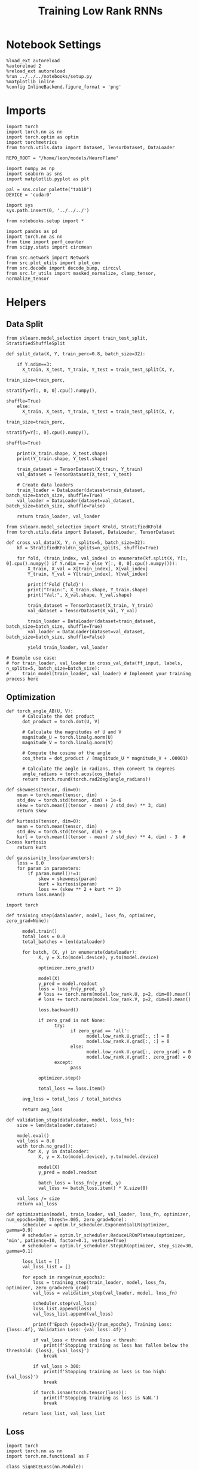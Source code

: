 #+STARTUP: fold
#+TITLE: Training Low Rank RNNs
#+PROPERTY: header-args:ipython :results both :exports both :async yes :session dual :kernel torch :exports results :output-dir ./figures/dual :file (lc/org-babel-tangle-figure-filename)

* Notebook Settings

#+begin_src ipython :tangle no
%load_ext autoreload
%autoreload 2
%reload_ext autoreload
%run ../../../notebooks/setup.py
%matplotlib inline
%config InlineBackend.figure_format = 'png'
#+end_src

#+RESULTS:
: The autoreload extension is already loaded. To reload it, use:
:   %reload_ext autoreload
: Python exe
: /home/leon/mambaforge/envs/torch/bin/python

* Imports

#+begin_src ipython
import torch
import torch.nn as nn
import torch.optim as optim
import torchmetrics
from torch.utils.data import Dataset, TensorDataset, DataLoader

REPO_ROOT = "/home/leon/models/NeuroFlame"

import numpy as np
import seaborn as sns
import matplotlib.pyplot as plt

pal = sns.color_palette("tab10")
DEVICE = 'cuda:0'
#+end_src

#+RESULTS:

#+begin_src ipython
import sys
sys.path.insert(0, '../../../')

from notebooks.setup import *

import pandas as pd
import torch.nn as nn
from time import perf_counter
from scipy.stats import circmean

from src.network import Network
from src.plot_utils import plot_con
from src.decode import decode_bump, circcvl
from src.lr_utils import masked_normalize, clamp_tensor, normalize_tensor
#+end_src

#+RESULTS:
: Python exe
: /home/leon/mambaforge/envs/torch/bin/python

* Helpers
** Data Split

#+begin_src ipython
from sklearn.model_selection import train_test_split, StratifiedShuffleSplit

def split_data(X, Y, train_perc=0.8, batch_size=32):

    if Y.ndim==3:
      X_train, X_test, Y_train, Y_test = train_test_split(X, Y,
                                                          train_size=train_perc,
                                                          stratify=Y[:, 0, 0].cpu().numpy(),
                                                          shuffle=True)
    else:
      X_train, X_test, Y_train, Y_test = train_test_split(X, Y,
                                                          train_size=train_perc,
                                                          stratify=Y[:, 0].cpu().numpy(),
                                                          shuffle=True)

    print(X_train.shape, X_test.shape)
    print(Y_train.shape, Y_test.shape)

    train_dataset = TensorDataset(X_train, Y_train)
    val_dataset = TensorDataset(X_test, Y_test)

    # Create data loaders
    train_loader = DataLoader(dataset=train_dataset, batch_size=batch_size, shuffle=True)
    val_loader = DataLoader(dataset=val_dataset, batch_size=batch_size, shuffle=False)

    return train_loader, val_loader
#+end_src

#+RESULTS:


#+begin_src ipython
from sklearn.model_selection import KFold, StratifiedKFold
from torch.utils.data import Dataset, DataLoader, TensorDataset

def cross_val_data(X, Y, n_splits=5, batch_size=32):
    kf = StratifiedKFold(n_splits=n_splits, shuffle=True)

    for fold, (train_index, val_index) in enumerate(kf.split(X, Y[:, 0].cpu().numpy() if Y.ndim == 2 else Y[:, 0, 0].cpu().numpy())):
        X_train, X_val = X[train_index], X[val_index]
        Y_train, Y_val = Y[train_index], Y[val_index]

        print(f'Fold {fold}')
        print("Train:", X_train.shape, Y_train.shape)
        print("Val:", X_val.shape, Y_val.shape)

        train_dataset = TensorDataset(X_train, Y_train)
        val_dataset = TensorDataset(X_val, Y_val)

        train_loader = DataLoader(dataset=train_dataset, batch_size=batch_size, shuffle=True)
        val_loader = DataLoader(dataset=val_dataset, batch_size=batch_size, shuffle=False)

        yield train_loader, val_loader

# Example use case:
# for train_loader, val_loader in cross_val_data(ff_input, labels, n_splits=5, batch_size=batch_size):
#     train_model(train_loader, val_loader) # Implement your training process here
#+end_src

#+RESULTS:

** Optimization

#+begin_src ipython
def torch_angle_AB(U, V):
      # Calculate the dot product
      dot_product = torch.dot(U, V)

      # Calculate the magnitudes of U and V
      magnitude_U = torch.linalg.norm(U)
      magnitude_V = torch.linalg.norm(V)

      # Compute the cosine of the angle
      cos_theta = dot_product / (magnitude_U * magnitude_V + .00001)

      # Calculate the angle in radians, then convert to degrees
      angle_radians = torch.acos(cos_theta)
      return torch.round(torch.rad2deg(angle_radians))
#+end_src

#+RESULTS:

#+begin_src ipython
def skewness(tensor, dim=0):
    mean = torch.mean(tensor, dim)
    std_dev = torch.std(tensor, dim) + 1e-6
    skew = torch.mean(((tensor - mean) / std_dev) ** 3, dim)
    return skew

def kurtosis(tensor, dim=0):
    mean = torch.mean(tensor, dim)
    std_dev = torch.std(tensor, dim) + 1e-6
    kurt = torch.mean(((tensor - mean) / std_dev) ** 4, dim) - 3  # Excess kurtosis
    return kurt

def gaussianity_loss(parameters):
    loss = 0.0
    for param in parameters:
        if param.numel()!=1:
            skew = skewness(param)
            kurt = kurtosis(param)
            loss += (skew ** 2 + kurt ** 2)
    return loss.mean()
#+end_src

#+RESULTS:

#+begin_src ipython
import torch

def training_step(dataloader, model, loss_fn, optimizer, zero_grad=None):

      model.train()
      total_loss = 0.0
      total_batches = len(dataloader)

      for batch, (X, y) in enumerate(dataloader):
            X, y = X.to(model.device), y.to(model.device)

            optimizer.zero_grad()

            model(X)
            y_pred = model.readout
            loss = loss_fn(y_pred, y)
            # loss += torch.norm(model.low_rank.U, p=2, dim=0).mean()
            # loss += torch.norm(model.low_rank.V, p=2, dim=0).mean()

            loss.backward()

            if zero_grad is not None:
                  try:
                        if zero_grad == 'all':
                              model.low_rank.U.grad[:, :] = 0
                              model.low_rank.V.grad[:, :] = 0
                        else:
                              model.low_rank.U.grad[:, zero_grad] = 0
                              model.low_rank.V.grad[:, zero_grad] = 0
                  except:
                        pass

            optimizer.step()

            total_loss += loss.item()

      avg_loss = total_loss / total_batches

      return avg_loss
#+end_src

#+RESULTS:


#+begin_src ipython
def validation_step(dataloader, model, loss_fn):
    size = len(dataloader.dataset)

    model.eval()
    val_loss = 0.0
    with torch.no_grad():
        for X, y in dataloader:
            X, y = X.to(model.device), y.to(model.device)

            model(X)
            y_pred = model.readout

            batch_loss = loss_fn(y_pred, y)
            val_loss += batch_loss.item() * X.size(0)

    val_loss /= size
    return val_loss
#+end_src

#+RESULTS:

#+begin_src ipython
def optimization(model, train_loader, val_loader, loss_fn, optimizer, num_epochs=100, thresh=.005, zero_grad=None):
      scheduler = optim.lr_scheduler.ExponentialLR(optimizer, gamma=0.9)
      # scheduler = optim.lr_scheduler.ReduceLROnPlateau(optimizer, 'min', patience=10, factor=0.1, verbose=True)
      # scheduler = optim.lr_scheduler.StepLR(optimizer, step_size=30, gamma=0.1)

      loss_list = []
      val_loss_list = []

      for epoch in range(num_epochs):
          loss = training_step(train_loader, model, loss_fn, optimizer, zero_grad=zero_grad)
          val_loss = validation_step(val_loader, model, loss_fn)

          scheduler.step(val_loss)
          loss_list.append(loss)
          val_loss_list.append(val_loss)

          print(f'Epoch {epoch+1}/{num_epochs}, Training Loss: {loss:.4f}, Validation Loss: {val_loss:.4f}')

          if val_loss < thresh and loss < thresh:
              print(f'Stopping training as loss has fallen below the threshold: {loss}, {val_loss}')
              break

          if val_loss > 300:
              print(f'Stopping training as loss is too high: {val_loss}')
              break

          if torch.isnan(torch.tensor(loss)):
              print(f'Stopping training as loss is NaN.')
              break

      return loss_list, val_loss_list
#+end_src

#+RESULTS:

** Loss

#+begin_src ipython
import torch
import torch.nn as nn
import torch.nn.functional as F

class SignBCELoss(nn.Module):
      def __init__(self, alpha=1.0, thresh=2.0, imbalance=0):
            super(SignBCELoss, self).__init__()
            self.alpha = alpha
            self.thresh = thresh

            self.imbalance = imbalance
            self.bce_with_logits = nn.BCEWithLogitsLoss()

      def imbal_func(self, target, imbalance):
          output = torch.zeros_like(target)

          output[target == 0] = imbalance
          output[target == 1] = 1

          return output

      def forward(self, readout, targets):
            if self.alpha != 1.0:
                  bce_loss = self.bce_with_logits(readout, targets)
            else:
                  bce_loss = 0.0

            # average readout over bins
            mean_readout = readout.mean(dim=1).unsqueeze(-1)

            # only penalizing not licking when pair
            if self.imbalance == -1:
                  # sign_overlap = torch.abs(torch.sign(2 * targets - 1)) * mean_readout
                  sign_overlap = torch.sign(targets) * mean_readout
                  self.imbalance = 0
            else:
                  sign_overlap = torch.sign(2 * targets - 1) * mean_readout

            if self.imbalance > 1.0:
                  sign_loss = F.relu(torch.sign(targets) * self.thresh - self.imbal_func(targets, self.imbalance) * sign_overlap)
            elif self.imbalance == 0:
                  sign_loss = F.relu(self.imbal_func(targets, self.imbalance) * self.thresh - sign_overlap)
            else:
                  sign_loss = F.relu(self.thresh - sign_overlap)

            combined_loss = (1-self.alpha) * bce_loss + self.alpha * sign_loss

            return combined_loss.mean()
#+end_src

#+RESULTS:

#+begin_src ipython
import torch
import torch.nn as nn

# from src.train.dual.signloss import SignBCELoss

class DualLoss(nn.Module):
      def __init__(self, alpha=1.0, thresh=2.0, stim_idx=[], cue_idx=[], rwd_idx=-1, zero_idx=[], read_idx=[-1], imbalance=0):
            super(DualLoss, self).__init__()
            self.alpha = alpha
            self.thresh = thresh
            self.imbalance = imbalance

            # BL idx
            self.zero_idx = zero_idx
            # Sample idx
            self.stim_idx = torch.tensor(stim_idx, dtype=torch.int, device=DEVICE)
            # rwd idx for DRT
            self.cue_idx = torch.tensor(cue_idx, dtype=torch.int, device=DEVICE)
            # rwd idx for DPA
            self.rwd_idx = torch.tensor(rwd_idx, dtype=torch.int, device=DEVICE)

            # readout idx
            self.read_idx = read_idx

            self.loss = SignBCELoss(self.alpha, self.thresh, self.imbalance)
            # self.l1loss = nn.SmoothL1Loss()
            self.l1loss = nn.MSELoss()

      def forward(self, readout, targets):

            zeros = torch.zeros_like(readout[:, self.zero_idx, 0])
            # custom zeros for readout
            loss = self.l1loss(readout[:, self.zero_idx, self.read_idx[0]], zeros)
            # zero memory only before stim
            if len(self.read_idx)>1:
                  loss += self.l1loss(readout[:, :stim_idx[0]-1, self.read_idx[1]], zeros[:, :stim_idx[0]-1])

            is_stim = (self.stim_idx.numel() != 0)
            is_cue = (self.cue_idx.numel() != 0)
            is_rwd = (self.rwd_idx.numel() != 0)

            if is_cue:
                  self.loss.imbalance = self.imbalance[1]
                  loss += self.loss(readout[:, self.cue_idx, self.read_idx[2]], targets[:, 2, :self.cue_idx.shape[0]])
            if is_stim:
                  self.loss.imbalance = 1
                  loss += self.loss(readout[:,  self.stim_idx, self.read_idx[1]], targets[:, 1, :self.stim_idx.shape[0]])
            if is_rwd:
                  self.loss.imbalance = self.imbalance[0]
                  loss += self.loss(readout[:,  self.rwd_idx, self.read_idx[0]], targets[:, 0, :self.rwd_idx.shape[0]])

            return loss
#+end_src

#+RESULTS:

#+begin_src ipython
import torch

class Accuracy(nn.Module):
      def __init__(self, thresh=4.0):
            super(Accuracy, self).__init__()
            self.thresh = thresh

      def forward(self, readout, targets):
            mean_readout = readout.mean(dim=1)
            sign_loss = (mean_readout >= self.thresh)
            return 1.0 * (sign_loss == targets[:, 0])
#+end_src

#+RESULTS:

#+begin_src ipython
import torch

# from src.train.dual.accu_score import Accuracy

class DualScore(nn.Module):
      def __init__(self, thresh=2.0, cue_idx=[], rwd_idx=-1, read_idx=[-1]):
            super(DualScore, self).__init__()

            self.thresh = thresh
            # rwd idx for DRT
            self.cue_idx = torch.tensor(cue_idx, dtype=torch.int, device=DEVICE)
            # rwd idx for DPA
            self.rwd_idx = torch.tensor(rwd_idx, dtype=torch.int, device=DEVICE)

            # readout idx
            self.read_idx = read_idx
            self.score = Accuracy(thresh=self.thresh)

      def forward(self, readout, targets):
            targets[targets==-1] = 0
            is_empty = (self.cue_idx.numel() == 0)

            if is_empty:
                  DPA_score = self.score(readout[:,  self.rwd_idx, self.read_idx[0]], targets)
                  return DPA_score
            else:
                  DPA_score = self.score(readout[:,  self.rwd_idx, self.read_idx[0]], targets[:, 0, :self.rwd_idx.shape[0]])
                  DRT_score = self.score(readout[:, self.cue_idx, self.read_idx[1]], targets[:, -1, :self.cue_idx.shape[0]])

                  return DPA_score, DRT_score
#+end_src

#+RESULTS:

** Other

#+begin_src ipython
def calculate_mean_accuracy_and_sem(accuracies):
    mean_accuracy = accuracies.mean()
    std_dev = accuracies.std(unbiased=True).item()
    sem = std_dev / np.sqrt(len(accuracies))
    return mean_accuracy, sem
#+end_src

#+RESULTS:


#+begin_src ipython
def angle_AB(A, B):
      A_norm = A / (np.linalg.norm(A) + 1e-5)
      B_norm = B / (np.linalg.norm(B) + 1e-5)

      return int(np.arccos(A_norm @ B_norm) * 180 / np.pi)
#+end_src

#+RESULTS:

#+begin_src ipython
def get_theta(a, b, GM=0, IF_NORM=0):

      u, v = a, b

      if GM:
          v = b - np.dot(b, a) / np.dot(a, a) * a

      if IF_NORM:
          u = a / np.linalg.norm(a)
          v = b / np.linalg.norm(b)

      return np.arctan2(v, u) % (2.0 * np.pi)
#+end_src

#+RESULTS:

#+begin_src ipython
def get_idx(model, rank=1):
      # print(model.low_rank.U.shape)
      # ksi = torch.vstack((model.low_rank.U[:,0], model.low_rank.U[:,1]))
      ksi = torch.hstack((model.low_rank.V, model.low_rank.U)).T
      ksi = ksi[:, :model.Na[0]]

      try:
            readout = model.low_rank.linear.weight.data
            ksi = torch.vstack((ksi, readout))
      except:
            pass

      print('ksi', ksi.shape)

      ksi = ksi.cpu().detach().numpy()
      theta = get_theta(ksi[0], ksi[rank])

      return theta.argsort()
#+end_src

#+RESULTS:

#+begin_src ipython
def get_overlap(model, rates):
      ksi = model.odors.cpu().detach().numpy()
      return rates @ ksi.T / rates.shape[-1]
#+end_src

#+RESULTS:

#+begin_src ipython
import scipy.stats as stats

def plot_smooth(data, ax, color):
      mean = data.mean(axis=0)
      ci = smooth.std(axis=0, ddof=1) * 1.96

      # Plot
      ax.plot(mean, color=color)
      ax.fill_between(range(data.shape[1]), mean - ci, mean + ci, alpha=0.25, color=color)

#+end_src

#+RESULTS:

#+begin_src ipython
def convert_seconds(seconds):
      h = seconds // 3600
      m = (seconds % 3600) // 60
      s = seconds % 60
      return h, m, s
#+end_src

#+RESULTS:

** plots

#+begin_src ipython
import pickle as pkl
import os
def pkl_save(obj, name, path="."):
    os.makedirs(path, exist_ok=True)
    destination = path + "/" + name + ".pkl"
    print("saving to", destination)
    pkl.dump(obj, open(destination, "wb"))


def pkl_load(name, path="."):
    source = path + "/" + name + '.pkl'
    # print('loading from', source)
    return pkl.load(open( source, "rb"))

#+end_src

#+RESULTS:

#+begin_src ipython
def add_vlines(ax=None, mouse=""):
    t_BL = [0, 1]
    t_STIM = [1 , 2]
    t_ED = [2, 3]
    t_DIST = [3 , 4]
    t_MD = [4 , 5]
    t_CUE = [5 , 5.5]
    t_RWD = [5.5, 6.0]
    t_LD = [6.0 , 7.0]
    t_TEST = [7.0, 8.0]
    t_RWD2 = [11 , 12]

    # time_periods = [t_STIM, t_DIST, t_TEST, t_CUE, t_RWD, t_RWD2]
    # colors = ["b", "b", "b", "g", "y", "y"]

    time_periods = [t_STIM, t_DIST, t_TEST, t_CUE]
    colors = ["b", "b", "b", "g"]

    if ax is None:
        for period, color in zip(time_periods, colors):
            plt.axvspan(period[0], period[1], alpha=0.1, color=color)
    else:
        for period, color in zip(time_periods, colors):
            ax.axvspan(period[0], period[1], alpha=0.1, color=color)

#+end_src

#+RESULTS:

#+begin_src ipython
def plot_rates_selec(rates, idx, thresh=0.5, figname='fig.svg'):
        ordered = rates[..., idx]
        fig, ax = plt.subplots(1, 2, figsize=[2*width, height])
        r_max = thresh * np.max(rates[0])

        ax[0].imshow(rates[0].T, aspect='auto', cmap='jet', vmin=0, vmax=r_max)
        ax[0].set_ylabel('Neuron #')
        ax[0].set_xlabel('Step')

        ax[1].imshow(ordered[0].T, aspect='auto', cmap='jet', vmin=0, vmax=r_max)
        ax[1].set_yticks(np.linspace(0, model.Na[0].cpu().detach(), 5), np.linspace(0, 360, 5).astype(int))
        ax[1].set_ylabel('Pref. Location (°)')
        ax[1].set_xlabel('Step')
        plt.savefig(figname, dpi=300)
        plt.show()
#+end_src

#+RESULTS:

#+begin_src ipython
import numpy as np
import matplotlib.pyplot as plt
from scipy.stats import sem, t

def mean_ci(data):
  # Calculate mean and SEM
  mean = np.nanmean(data, axis=0)
  serr = sem(data, axis=0, nan_policy='omit')

  # Calculate the t critical value for 95% CI
  n = np.sum(~np.isnan(data), axis=0)
  t_val = t.ppf(0.975, df=n - 1)  # 0.975 for two-tailed 95% CI

  # Calculate 95% confidence intervals
  ci = t_val * serr

  return mean, ci

def plot_overlap_dpa(readout, y, axis=0, label=['pair', 'unpair'], figname='fig.svg', title='first'):

    fig, ax = plt.subplots(1, 2, figsize=[2*width, height], sharey=True)

    time = np.linspace(0, 10, readout.shape[1])
    trial = [0, 1]
    colors = ['r', 'b', 'g']
    ls = ['--', '-']

    for j in range(2): # pair unpair
        for i in range(2):
            # if axis == 0:
            #     sign_readout = 2*y[-1, :, np.newaxis, np.newaxis] * readout
            #     data = sign_readout[(y[0]==i) & (y[1]==trial[j]), :, axis]
            # else:
            data = readout[(y[0]==i) & (y[1]==trial[j]), :, axis]

            mean, ci = mean_ci(data)
            ax[j].plot(time, mean, ls=ls[i], label=label[i], color=colors[j])
            ax[j].fill_between(time, mean - ci, mean + ci, color=colors[j], alpha=0.1)

        add_vlines(ax[j])
        ax[j].set_xlabel('Time (s)')

        if axis==0:
            ax[j].set_ylabel('A/B Overlap (Hz)')
        elif axis==1:
            ax[j].set_ylabel('GNG Overlap (Hz)')
        else:
            ax[j].set_ylabel('Readout (Hz)')

        ax[j].axhline(0, color='k', ls='--')

    plt.savefig('../figures/dual/%s' % figname, dpi=300)
    plt.show()
#+end_src

#+RESULTS:

#+begin_src ipython
import numpy as np
import matplotlib.pyplot as plt
from scipy.stats import sem, t

def mean_ci(data):
  # Calculate mean and SEM
  mean = np.nanmean(data, axis=0)
  serr = sem(data, axis=0, nan_policy='omit')

  # Calculate the t critical value for 95% CI
  n = np.sum(~np.isnan(data), axis=0)
  t_val = t.ppf(0.975, df=n - 1)  # 0.975 for two-tailed 95% CI

  # Calculate 95% confidence intervals
  ci = t_val * serr

  return mean, ci
#+end_src

#+RESULTS:

#+begin_src ipython
def plot_avg_overlap(readout, n_batch, labels=['A', 'B'], figname='fig.svg'):
      fig, ax = plt.subplots(1, 2, figsize=[2*width, height])

      time = np.linspace(0, 10, readout.shape[1])
      size = readout.shape[0] // 2
      print(readout.shape[0], size)

      readout = readout.reshape((3, ))

      for i in range(readout.shape[-1]):
            if i==0:
                  ax[i].plot(time, (readout[:size, :, i].T - readout[size:,:,i].T), ls='-', label=labels[0])
            else:
                  ax[i].plot(time, readout[size:, :, i].T, ls='--', label='Go')

            add_vlines(ax[i])
            ax[i].set_xlabel('Time (s)')

      ax[0].set_ylabel('Sample Overlap (Hz)')
      ax[1].set_ylabel('Go/NoGo Overlap (Hz)')
      # ax[2].set_ylabel('Readout (Hz)')

      # plt.legend(fontsize=10, frameon=False)
      plt.savefig(figname, dpi=300)
      plt.show()
#+end_src

#+RESULTS:

#+begin_src ipython
def plot_m0_m1_phi(rates, idx, figname='fig.svg'):

      m0, m1, phi = decode_bump(rates[..., idx], axis=-1)
      fig, ax = plt.subplots(1, 3, figsize=[3*width, height])

      time = np.linspace(0, 10, m0.T.shape[0])

      ax[0].plot(time, m0[:2].T)
      ax[0].plot(time, m0[2:].T, '--')
      #ax[0].set_ylim([0, 360])
      #ax[0].set_yticks([0, 90, 180, 270, 360])
      ax[0].set_ylabel('$\mathcal{F}_0$ (Hz)')
      ax[0].set_ylabel('Activity (Hz)')
      ax[0].set_xlabel('Time (s)')
      add_vlines(ax[0])

      ax[1].plot(time, m1[:2].T)
      ax[1].plot(time, m1[2:].T, '--')
      # ax[1].set_ylim([0, 360])
      # ax[1].set_yticks([0, 90, 180, 270, 360])
      ax[1].set_ylabel('$\mathcal{F}_1$ (Hz)')
      ax[1].set_ylabel('Bump Amplitude (Hz)')
      ax[1].set_xlabel('Time (s)')
      add_vlines(ax[1])

      ax[2].plot(time, phi[:2].T * 180 / np.pi)
      ax[2].plot(time, phi[2:].T * 180 / np.pi, '--')
      ax[2].set_ylim([0, 360])
      ax[2].set_yticks([0, 90, 180, 270, 360])
      ax[2].set_ylabel('Bump Center (°)')
      ax[2].set_xlabel('Time (s)')
      add_vlines(ax[2])

      plt.savefig(figname, dpi=300)
      plt.show()
    #+end_src

#+RESULTS:

#+begin_src ipython
from matplotlib.patches import Circle

def plot_fix_points(rates, ax, title='', color='k'):
    m0, m1, phi = decode_bump(rates[:, -1], axis=-1)

    x = np.cos(phi)
    y = np.sin(phi)

    xNoGo = np.cos(3*np.pi /2.)
    yNoGo = np.sin(3*np.pi /2)

    xGo = np.cos(np.pi /2.)
    yGo = np.sin(np.pi /2)

    # rad = np.max(np.sqrt(x**2+y**2))

    ax.plot(x, y, 'o', ms=15, color=color)
    ax.plot(xGo, yGo, 'o', ms=15, color='w', markeredgecolor='k')
    ax.plot(xNoGo, yNoGo, 'o', ms=15, color='w', markeredgecolor='k')
    circle = Circle((0., 0.), 1, fill=False, edgecolor='k')
    ax.add_patch(circle)

    # Set the aspect of the plot to equal to make the circle circular
    ax.set_aspect('equal')
    ax.set_title(title)
    ax.axis('off')
    # plt.savefig('fp_dpa.svg', dpi=300)
    # plt.show()
#+end_src

#+RESULTS:

#+begin_src ipython
import numpy as np
import matplotlib.pyplot as plt
from matplotlib.colors import LinearSegmentedColormap

# Define custom colormap with red at the center
cdict = {
    'red':   [(0.0, 0.0, 0.0),
              (0.5, 1.0, 1.0),
              (1.0, 1.0, 1.0)],
    'green': [(0.0, 0.0, 0.0),
              (0.5, 0.0, 0.0),
              (1.0, 1.0, 1.0)],
    'blue':  [(0.0, 1.0, 1.0),
              (0.5, 0.0, 0.0),
              (1.0, 0.0, 0.0)]
}

custom_cmap = LinearSegmentedColormap('RedCenterMap', cdict)

# Plot to visualize the colormap
gradient = np.linspace(0, 1, 256)
gradient = np.vstack((gradient, gradient))

fig, ax = plt.subplots(figsize=(6, 1))
ax.imshow(gradient, aspect='auto', cmap=custom_cmap)
ax.set_axis_off()
plt.show()
#+end_src

#+RESULTS:
[[./figures/dual/figure_29.png]]

#+begin_src ipython
def plot_overlap(readout, labels=['pair', 'unpair'], figname='fig.svg'):
      fig, ax = plt.subplots(1, readout.shape[-1], figsize=[readout.shape[-1]*width, height])

      time = np.linspace(0, 10, readout.shape[1])
      size = readout.shape[0] // 2

      for i in range(readout.shape[-1]):
            ax[i].plot(time, readout[:size, :, i].T, ls='-', label=labels[0])
            if i==0:
                  ax[i].plot(time, -readout[size:, :, i].T, ls='--', label=labels[1])
            else:
                  ax[i].plot(time, readout[size:, :, i].T, ls='--', label=labels[1])

            add_vlines(ax[i])
            ax[i].set_xlabel('Time (s)')

      ax[0].set_ylabel('Sample Overlap (Hz)')
      ax[1].set_ylabel('Go/NoGo Overlap (Hz)')
      if readout.shape[-1] == 3:
            ax[-1].set_ylabel('Readout (Hz)')

      # ax[1].legend(fontsize=10, frameon=False)
      plt.savefig(figname, dpi=300)
      plt.show()
#+end_src

#+RESULTS:


#+RESULTS:

* Model

#+begin_src ipython
REPO_ROOT = "/home/leon/models/NeuroFlame"
conf_name = "train_dual.yml"
DEVICE = 'cuda:0'

# seed = np.random.randint(0, 1e6)
seed = 31
print(seed)

A0 = 1.0 # sample/dist
B0 = 1.0 # cue
C0 = 0.0 # DRT rwd
#+end_src


#+RESULTS:
: 31

#+begin_src ipython
model = Network(conf_name, REPO_ROOT, VERBOSE=0, DEVICE=DEVICE, SEED=seed, N_BATCH=1)
device = torch.device(DEVICE if torch.cuda.is_available() else 'cpu')
model.to(device)
#+end_src

#+RESULTS:
: Network(
:   (low_rank): LowRankWeights()
:   (dropout): Dropout(p=0.0, inplace=False)
: )

#+begin_src ipython
batch_size = 16
learning_rate = 0.1
#+end_src

#+RESULTS:

#+begin_src ipython
import gc
gc.collect()

torch.cuda.empty_cache()
torch.cuda.device(DEVICE)   # where X is the GPU index, e.g., 0, 1
torch.cuda.synchronize()
torch.cuda.reset_accumulated_memory_stats(DEVICE)
#+end_src

#+RESULTS:

* DPA Task
** Training
*** Parameters

#+begin_src ipython
model.J_STP.requires_grad = False

if model.LR_READOUT:
    for param in model.low_rank.linear.parameters():
        param.requires_grad = False
    model.low_rank.linear.bias.requires_grad = False

if model.LR_KAPPA:
    model.low_rank.lr_kappa.requires_grad = True
#+end_src

#+RESULTS:

#+begin_src ipython
for name, param in model.named_parameters():
    if param.requires_grad:
        print(name, param.shape)
#+end_src

#+RESULTS:
: low_rank.V torch.Size([750, 2])
: low_rank.U torch.Size([750, 2])

#+begin_src ipython
steps = np.arange(0, model.N_STEPS - model.N_STEADY, model.N_WINDOW)
mask = (steps >= (model.N_STIM_ON[4].cpu().numpy() - model.N_STEADY)) & (steps <= (model.N_STEPS - model.N_STEADY))
rwd_idx = np.where(mask)[0]
print('rwd', rwd_idx)

# mask for A/B memory from sample to test
stim_mask = (steps >= (model.N_STIM_ON[0].cpu().numpy() - model.N_STEADY)) & (steps < (model.N_STIM_ON[-1].cpu().numpy() - model.N_STEADY))
stim_idx = np.where(stim_mask)[0]
print('stim', stim_idx)

model.lr_eval_win = np.max((rwd_idx.shape[0], stim_idx.shape[0]))

mask_zero = ~mask  # & ~stim_mask
zero_idx = np.where(mask_zero)[0]
print('zero', zero_idx)
#+end_src

#+RESULTS:
: rwd [ 70  71  72  73  74  75  76  77  78  79  80  81  82  83  84  85  86  87
:   88  89  90  91  92  93  94  95  96  97  98  99 100]
: stim [10 11 12 13 14 15 16 17 18 19 20 21 22 23 24 25 26 27 28 29 30 31 32 33
:  34 35 36 37 38 39 40 41 42 43 44 45 46 47 48 49 50 51 52 53 54 55 56 57
:  58 59 60 61 62 63 64 65 66 67 68 69]
: zero [ 0  1  2  3  4  5  6  7  8  9 10 11 12 13 14 15 16 17 18 19 20 21 22 23
:  24 25 26 27 28 29 30 31 32 33 34 35 36 37 38 39 40 41 42 43 44 45 46 47
:  48 49 50 51 52 53 54 55 56 57 58 59 60 61 62 63 64 65 66 67 68 69]

*** Inputs and Labels

#+begin_src ipython
N_BATCH = 256
model.N_BATCH = N_BATCH

model.lr_eval_win = np.max( (rwd_idx.shape[0], stim_idx.shape[0]))

ff_input = []
labels = np.zeros((2, 4, model.N_BATCH, model.lr_eval_win))

l=0
for i in [-1, 1]:
        for k in [-1, 1]:

            model.I0[0] = i # sample
            model.I0[4] = k # test

            if i == 1:
                    labels[1, l] = np.ones((model.N_BATCH, model.lr_eval_win))

            if i==k: # Pair Trials
                labels[0, l] = np.ones((model.N_BATCH, model.lr_eval_win))

            l+=1

            ff_input.append(model.init_ff_input())

labels = torch.tensor(labels, dtype=torch.float, device=DEVICE).reshape(2, -1, model.lr_eval_win).transpose(0, 1)

ff_input = torch.vstack(ff_input)
print('ff_input', ff_input.shape, 'labels', labels.shape)
#+end_src

#+RESULTS:
: ff_input torch.Size([1024, 605, 1000]) labels torch.Size([1024, 2, 60])

*** Run

#+begin_src ipython
splits = [split_data(ff_input, labels, train_perc=0.8, batch_size=batch_size)]
# splits = cross_val_data(ff_input, labels, n_splits=5, batch_size=batch_size)
criterion = DualLoss(alpha=1.0, thresh=4.0, rwd_idx=rwd_idx, stim_idx=stim_idx, zero_idx=zero_idx, imbalance=[1.0, 1.0], read_idx=[1, 0])

optimizer = optim.Adam(model.parameters(), lr=learning_rate)
# or add l2 regularization
# params = [{'params': [model.low_rank.U, model.low_rank.V], 'weight_decay': .01}]
# optimizer = optim.Adam(params, lr=learning_rate)
#+end_src

#+RESULTS:
: torch.Size([819, 605, 1000]) torch.Size([205, 605, 1000])
: torch.Size([819, 2, 60]) torch.Size([205, 2, 60])

#+begin_src ipython
print('training DPA')
num_epochs = 15
start = perf_counter()
for train_loader, val_loader in splits:
    loss, val_loss = optimization(model, train_loader, val_loader, criterion, optimizer, num_epochs, zero_grad=None)
end = perf_counter()
print("Elapsed (with compilation) = %dh %dm %ds" % convert_seconds(end - start))
torch.save(model.state_dict(), '../models/dual/dpa_%d.pth' % seed)
#+end_src

#+RESULTS:
#+begin_example
training DPA
Epoch 1/15, Training Loss: 4.3422, Validation Loss: 1.5280
Epoch 2/15, Training Loss: 0.2015, Validation Loss: 0.0317
Epoch 3/15, Training Loss: 0.0215, Validation Loss: 0.0188
Epoch 4/15, Training Loss: 0.0167, Validation Loss: 0.0219
Epoch 5/15, Training Loss: 0.0155, Validation Loss: 0.0146
Epoch 6/15, Training Loss: 0.0124, Validation Loss: 0.0167
Epoch 7/15, Training Loss: 0.0113, Validation Loss: 0.0122
Epoch 8/15, Training Loss: 0.0107, Validation Loss: 0.0127
Epoch 9/15, Training Loss: 0.0113, Validation Loss: 0.0111
Epoch 10/15, Training Loss: 0.0107, Validation Loss: 0.0083
Epoch 11/15, Training Loss: 0.0089, Validation Loss: 0.0091
Epoch 12/15, Training Loss: 0.0084, Validation Loss: 0.0117
Epoch 13/15, Training Loss: 0.0092, Validation Loss: 0.0087
Epoch 14/15, Training Loss: 0.0087, Validation Loss: 0.0077
Epoch 15/15, Training Loss: 0.0086, Validation Loss: 0.0071
Elapsed (with compilation) = 0h 18m 48s
#+end_example

#+begin_src ipython
print(model.low_rank.lr_kappa, model.J_STP)
#+end_src

#+RESULTS:
: tensor(1., device='cuda:0') Parameter containing:
: tensor(7.5000, device='cuda:0')

#+begin_src ipython
torch.save(model.state_dict(), '../models/dual/dpa_%d.pth' % seed)
#+end_src

#+RESULTS:

** Testing
:PROPERTIES:
:tangle no
:END:

#+begin_src ipython :tangle ../../../src/train/test_dpa.py
model_state_dict = torch.load('../models/dual/dpa_%d.pth' % seed)
model.load_state_dict(model_state_dict)
model.eval();
#+end_src

#+RESULTS:

#+begin_src ipython :tangle ../../../src/train/test_dpa.py
N_BATCH = 1
model.N_BATCH = N_BATCH

ff_input = []

# 2 readouts (sample/choice), 4 conditions AC, AD, BC, BD
labels = np.zeros((2, 4, model.N_BATCH))

l=0
for i in [-1, 1]:
        for k in [-1, 1]:

            model.I0[0] = i # sample
            model.I0[4] = k # test

            if i == 1:
                    labels[1, l] = np.ones(model.N_BATCH)

            if i==k: # Pair Trials
                labels[0, l] = np.ones(model.N_BATCH)

            l+=1
            ff_input.append(model.init_ff_input())

labels = torch.tensor(labels, dtype=torch.float, device=DEVICE).reshape(2, -1)

ff_input = torch.vstack(ff_input)
print('ff_input', ff_input.shape, 'labels', labels.shape)
#+end_src

#+RESULTS:
: ff_input torch.Size([4, 605, 1000]) labels torch.Size([2, 4])

#+begin_src ipython :tangle ../../../src/train/test_dpa.py
rates = model.forward(ff_input=ff_input).detach().cpu().numpy()
print(rates.shape)
#+end_src

#+RESULTS:
: (4, 101, 750)

#+begin_src ipython
def plot_overlap_label(readout, y, task=0, label=['pair', 'unpair'], figname='fig.svg', title='first'):
    '''
    y[0] is pairs, y[1] is samples, y[2] is task if not None
    '''
    print(y.shape)
    size = y.shape[0]
    if size ==2:
        ones_slice = np.zeros(y.shape)
        y_ = np.vstack((y.copy(), ones_slice))
        task = 0
    else:
        y_ = y.copy()

    print(y_.shape)
    fig, ax = plt.subplots(1, size, figsize=[size*width, height], sharey=True)

    time = np.linspace(0, 10, readout.shape[1])
    colors = ['r', 'b', 'g']
    ls = ['--', '-', '-.', ':']
    label = ['AD', 'AC', 'BD', 'BC']

    for k in range(2): # readout
        for j in range(2): # sample
            for i in range(2): # pair
                data = readout[(y_[0]==i) & (y_[1]==j) & (y_[2]==task), :, k]

                mean, ci = mean_ci(data)

                ax[k].plot(time, mean, ls=ls[i+2*j], label=label[i+2*j], color=colors[task], alpha=1-j/4)
                ax[k].fill_between(time, mean - ci, mean + ci, color=colors[task], alpha=0.1)

                add_vlines(ax[k])
                ax[k].set_xlabel('Time (s)')

        if k==0:
            ax[k].set_ylabel('A/B Overlap (Hz)')
        elif k==1:
            ax[k].set_ylabel('GNG Overlap (Hz)')
        else:
            ax[k].set_ylabel('Readout (Hz)')

        ax[k].axhline(0, color='k', ls='--')

    plt.legend(fontsize=10)
    plt.savefig('../figures/dual/%s' % figname, dpi=300)
    plt.show()
#+end_src

#+RESULTS:

#+begin_src ipython
plot_overlap_label(model.readout.cpu().detach().numpy(), labels.cpu().numpy(), task=0)
#+end_src

#+RESULTS:
:RESULTS:
: (2, 4)
: (4, 4)
[[./figures/dual/figure_47.png]]
:END:

#+begin_src ipython
U = model.low_rank.U.cpu().detach().numpy()
V = model.low_rank.V.cpu().detach().numpy()

fig, ax = plt.subplots(1, 2, figsize=[2*width, height])
# ax[0].hist(U[:, 0], histtype='step', bins='auto')
# ax[0].hist(U[:, 1], histtype='step', bins='auto')
ax[0].hist(V[:, 0], histtype='step', bins='auto')
ax[1].hist(V[:, 1], histtype='step', bins='auto')
ax[0].set_xlabel('$ n_{AB} $')
ax[1].set_xlabel('$ n_{GNG} $')

ax[0].set_ylabel('Count')
ax[1].set_ylabel('Count')
plt.show()
#+end_src

#+RESULTS:
[[./figures/dual/figure_48.png]]

#+begin_src ipython
odors = model.odors.cpu().numpy()

m1 = U[:, 0]
n1 = V[:, 0]

m2 = U[:, 1]
n2 = V[:, 1]

vectors = [m1, n1, m2, n2]
labels = ['$m_\\text{AB}$', '$n_\\text{AB}$', '$m_\\text{GnG}$', '$n_\\text{GnG}$']
#+end_src

#+RESULTS:

#+begin_src ipython
import numpy as np
import matplotlib.pyplot as plt

# Calculate the covariance matrix
num_vectors = len(vectors)
cov_matrix = np.zeros((num_vectors, num_vectors))

for i in range(num_vectors):
    for j in range(num_vectors):
        cov_matrix[i][j] = angle_AB(vectors[i], vectors[j])

# Mask the upper triangle
mask = np.triu(np.ones_like(cov_matrix, dtype=bool))
masked_cov_matrix = np.ma.masked_array(cov_matrix, mask=mask)
#+end_src

#+RESULTS:

#+begin_src ipython
fig, ax = plt.subplots(figsize=(8, 6))

# Plot the masked covariance matrix
img = plt.imshow(masked_cov_matrix, cmap='coolwarm', interpolation='nearest')
# cbar = plt.colorbar(label='Angle (°)')
# cbar.set_ticks([30, 90, 120])

# Set axis labels on top and left
plt.xticks(ticks=np.arange(num_vectors), labels=labels)
plt.yticks(ticks=np.arange(num_vectors), labels=labels)

# Invert y-axis
ax.xaxis.set_ticks_position('top')
ax.xaxis.set_label_position('top')

# ax.yaxis.set_ticks_position('right')
# ax.yaxis.set_label_position('right')
ax.invert_yaxis()

for i in range(num_vectors):
    for j in range(i + 1):
        plt.text(j, i, f'{cov_matrix[i, j]:.0f}', ha='center', va='center', color='black')

plt.savefig('../figures/dual/cov_dpa_%d.svg' % seed, dpi=300)
plt.show()
#+end_src

#+RESULTS:
[[./figures/dual/figure_51.png]]


#+begin_src ipython

#+end_src

#+RESULTS:

* Go/NoGo Task


#+begin_src ipython
model_state_dict = torch.load('../models/dual/dpa_%d.pth' % seed)
model.load_state_dict(model_state_dict)
#+end_src

#+RESULTS:
: <All keys matched successfully>

** Training


#+begin_src ipython
model.J_STP.requires_grad = False
model.low_rank.lr_kappa.requires_grad = False
#+end_src

#+RESULTS:

#+begin_src ipython
for name, param in model.named_parameters():
      if param.requires_grad:
            print(name, param.shape)
#+end_src

#+RESULTS:
: low_rank.V torch.Size([750, 2])
: low_rank.U torch.Size([750, 2])

#+begin_src ipython
steps = np.arange(0, model.N_STEPS - model.N_STEADY, model.N_WINDOW)

# mask for lick/nolick  from cue to test
rwd_mask = (steps >= (model.N_STIM_ON[2].cpu().numpy() - model.N_STEADY)) & (steps < (model.N_STIM_ON[4].cpu().numpy() - model.N_STEADY))
rwd_idx = np.where(rwd_mask)[0]
print('rwd', rwd_idx)

# mask for Go/NoGo memory from dist to cue
stim_mask = (steps >= (model.N_STIM_ON[1].cpu().numpy() - model.N_STEADY)) & (steps < (model.N_STIM_ON[2].cpu().numpy() - model.N_STEADY))
stim_idx = np.where(stim_mask)[0]
# stim_idx = []
print('stim', stim_idx)

mask_zero = (steps < (model.N_STIM_ON[1].cpu().numpy() - model.N_STEADY))
zero_idx = np.where(mask_zero)[0]
print('zero', zero_idx)

model.lr_eval_win = np.max( (rwd_idx.shape[0], stim_idx.shape[0]))
#+end_src

#+RESULTS:
: rwd [50 51 52 53 54 55 56 57 58 59 60 61 62 63 64 65 66 67 68 69]
: stim [30 31 32 33 34 35 36 37 38 39 40 41 42 43 44 45 46 47 48 49]
: zero [ 0  1  2  3  4  5  6  7  8  9 10 11 12 13 14 15 16 17 18 19 20 21 22 23
:  24 25 26 27 28 29]

#+begin_src ipython
model.N_BATCH = 512

model.I0[0] = 0
model.I0[1] = A0
model.I0[2] = float(B0)
model.I0[3] = 0
model.I0[4] = 0

Go = model.init_ff_input()

model.I0[0] = 0
model.I0[1] = -A0
model.I0[2] = float(B0)
model.I0[3] = 0
model.I0[4] = 0

NoGo = model.init_ff_input()

ff_input = torch.cat((Go, NoGo))
print(ff_input.shape)
#+end_src

#+RESULTS:
: torch.Size([1024, 605, 1000])

#+begin_src ipython
labels_Go = torch.ones((model.N_BATCH, model.lr_eval_win))
labels_NoGo = torch.zeros((model.N_BATCH, model.lr_eval_win))
labels = torch.cat((labels_Go, labels_NoGo))
print(labels.shape)
labels =  labels.repeat((2, 1, 1))
labels = torch.transpose(labels, 0, 1)
print('labels', labels.shape)
#+end_src

#+RESULTS:
: torch.Size([1024, 20])
: labels torch.Size([1024, 2, 20])

*** Run

#+begin_src ipython
train_loader, val_loader = split_data(ff_input, labels, train_perc=0.8, batch_size=batch_size)
criterion = DualLoss(alpha=1.0, thresh=4.0, rwd_idx=rwd_idx, zero_idx=zero_idx, stim_idx=stim_idx, imbalance=[0.0, 1.0], read_idx=[1, 1])
optimizer = optim.Adam(model.parameters(), lr=learning_rate)
#+end_src

#+RESULTS:
: torch.Size([819, 605, 1000]) torch.Size([205, 605, 1000])
: torch.Size([819, 2, 20]) torch.Size([205, 2, 20])

#+begin_src ipython
print('training DRT')
num_epochs = 15
start = perf_counter()
loss, val_loss = optimization(model, train_loader, val_loader, criterion, optimizer, num_epochs, zero_grad=0)
end = perf_counter()
print("Elapsed (with compilation) = %dh %dm %ds" % convert_seconds(end - start))
#+end_src

#+RESULTS:
#+begin_example
training DRT
Epoch 1/15, Training Loss: 1.2622, Validation Loss: 0.0215
Epoch 2/15, Training Loss: 0.0117, Validation Loss: 0.0095
Epoch 3/15, Training Loss: 0.0087, Validation Loss: 0.0086
Epoch 4/15, Training Loss: 0.0074, Validation Loss: 0.0067
Epoch 5/15, Training Loss: 0.0061, Validation Loss: 0.0057
Epoch 6/15, Training Loss: 0.0052, Validation Loss: 0.0052
Epoch 7/15, Training Loss: 0.0045, Validation Loss: 0.0047
Stopping training as loss has fallen below the threshold: 0.004527539981958957, 0.0046753504336243725
Elapsed (with compilation) = 0h 8m 44s
#+end_example

 #+begin_src ipython
torch.save(model.state_dict(), '../models/dual/dual_naive_%d.pth' % seed)
#+end_src

#+RESULTS:

** Test
:PROPERTIES:
:tangle no
:END:

 #+begin_src ipython
model_state_dict = torch.load('../models/dual/dual_naive_%d.pth' % seed)
model.load_state_dict(model_state_dict)
model.eval();
#+end_src

#+RESULTS:

   #+begin_src ipython
model.N_BATCH = 1

model.I0[0] = 0
model.I0[1] = A0
model.I0[2] = float(B0)
model.I0[3] = 0.0
model.I0[4] = 0.0

A = model.init_ff_input()

model.I0[0] = 0 # NoGo
model.I0[1] = -A0 # cue
model.I0[2] = float(B0) # rwd
model.I0[3] = 0.0
model.I0[4] = 0.0

B = model.init_ff_input()

ff_input = torch.cat((A, B))
print('ff_input', ff_input.shape)
  #+end_src

  #+RESULTS:
  : ff_input torch.Size([2, 605, 1000])

  #+begin_src ipython
rates = model.forward(ff_input=ff_input).cpu().detach().numpy()
print(rates.shape)
  #+end_src

#+RESULTS:
: (2, 101, 750)

  #+begin_src ipython
plot_overlap(model.readout.cpu().detach().numpy(), labels=['Go', 'NoGo'], figname='../figures/dual/GoNoGo_overlaps_%d.svg' % seed)
 #+end_src

#+RESULTS:

#+begin_src ipython
U = model.low_rank.U.cpu().detach().numpy()
V = model.low_rank.V.cpu().detach().numpy()

fig, ax = plt.subplots(1, 2, figsize=[2*width, height])
# ax[0].hist(U[:, 0], histtype='step', bins='auto')
# ax[0].hist(U[:, 1], histtype='step', bins='auto')
ax[0].hist(V[:, 0], histtype='step', bins='auto')
ax[1].hist(V[:, 1], histtype='step', bins='auto')
ax[0].set_xlabel('$ n_{AB} $')
ax[1].set_xlabel('$ n_{GNG} $')

ax[0].set_ylabel('Count')
ax[1].set_ylabel('Count')
plt.show()
#+end_src

#+RESULTS:

#+begin_src ipython
U = model.low_rank.U.cpu().detach().numpy()[model.slices[0], 0]
V = model.low_rank.V.cpu().detach().numpy()[model.slices[0], 0]

odors = model.odors.cpu().numpy()

m = model.low_rank.U.cpu().detach().numpy()[model.slices[0], 1]
n = model.low_rank.V.cpu().detach().numpy()[model.slices[0], 1]

vectors = [U, V, m, n]
labels = ['$m_\\text{AB}$', '$n_\\text{AB}$', '$m_\\text{GnG}$', '$n_\\text{GnG}$']

import numpy as np
import matplotlib.pyplot as plt

# Calculate the covariance matrix
num_vectors = len(vectors)
cov_matrix = np.zeros((num_vectors, num_vectors))

for i in range(num_vectors):
    for j in range(num_vectors):
        cov_matrix[i][j] = angle_AB(vectors[i], vectors[j])

# Mask the upper triangle
mask = np.triu(np.ones_like(cov_matrix, dtype=bool))
masked_cov_matrix = np.ma.masked_array(cov_matrix, mask=mask)

plt.figure(figsize=(8, 6))

# Plot the masked covariance matrix
img = plt.imshow(masked_cov_matrix, cmap=custom_cmap, interpolation='nearest', vmin=30, vmax=150)
cbar = plt.colorbar(label='Angle (°)')
cbar.set_ticks([30, 90, 120])

# Set axis labels on top and left
# plt.gca().xaxis.tick_top()
plt.xticks(ticks=np.arange(num_vectors), labels=labels)
plt.yticks(ticks=np.arange(num_vectors), labels=labels)

# Invert y-axis
plt.gca().invert_yaxis()

for i in range(num_vectors):
    for j in range(i + 1):
        plt.text(j, i, f'{cov_matrix[i, j]:.0f}', ha='center', va='center', color='black')

plt.savefig('../figures/dual/cov_drt_%d.svg' % seed, dpi=300)
plt.show()
#+end_src

#+RESULTS:

#+begin_src ipython

#+end_src

#+RESULTS:

* Dual Task
** Testing
:PROPERTIES:
:tangle no
:END:
*** Simulations

#+begin_src ipython
model_state_dict = torch.load('../models/dual/dual_naive_%d.pth' % seed)
model.load_state_dict(model_state_dict)
model.eval();
#+end_src

#+RESULTS:

#+begin_src ipython
steps = np.arange(0, model.N_STEPS - model.N_STEADY, model.N_WINDOW)

mask_rwd = (steps >= (model.N_STIM_ON[-1].cpu().numpy() - model.N_STEADY))
rwd_idx = np.where(mask_rwd)[0]
print('rwd', rwd_idx)

mask_cue = (steps >= (model.N_STIM_ON[2].cpu().numpy() - model.N_STEADY)) & (steps <= (model.N_STIM_OFF[3].cpu().numpy() - model.N_STEADY))
cue_idx = np.where(mask_cue)[0]
print('cue', cue_idx)

mask_GnG = (steps >= (model.N_STIM_OFF[1].cpu().numpy() - model.N_STEADY)) & (steps <= (model.N_STIM_ON[2].cpu().numpy() - model.N_STEADY))
GnG_idx = np.where(mask_GnG)[0]
print('GnG', GnG_idx)

mask_stim = (steps >= (model.N_STIM_ON[0].cpu().numpy() - model.N_STEADY)) & (steps <= (model.N_STIM_ON[-1].cpu().numpy() - model.N_STEADY))
stim_idx = np.where(mask_stim)[0]
print('stim', stim_idx)

mask_zero = ~mask_rwd & ~mask_cue & ~mask_stim
zero_idx = np.where(mask_zero)[0]
print('zero', zero_idx)
#+end_src

#+RESULTS:
: rwd [ 70  71  72  73  74  75  76  77  78  79  80  81  82  83  84  85  86  87
:   88  89  90  91  92  93  94  95  96  97  98  99 100]
: cue [50 51 52 53 54 55 56 57 58 59 60]
: GnG [40 41 42 43 44 45 46 47 48 49 50]
: stim [10 11 12 13 14 15 16 17 18 19 20 21 22 23 24 25 26 27 28 29 30 31 32 33
:  34 35 36 37 38 39 40 41 42 43 44 45 46 47 48 49 50 51 52 53 54 55 56 57
:  58 59 60 61 62 63 64 65 66 67 68 69 70]
: zero [0 1 2 3 4 5 6 7 8 9]

#+begin_src ipython
U = model.low_rank.U.cpu().detach().numpy()[model.slices[0], 0]
V = model.low_rank.V.cpu().detach().numpy()[model.slices[0], 0]

odors = model.odors.cpu().numpy()

m = model.low_rank.U.cpu().detach().numpy()[model.slices[0], 1]
n = model.low_rank.V.cpu().detach().numpy()[model.slices[0], 1]

vectors = [U, V, m, n]
labels = ['$m_\\text{AB}$', '$n_\\text{AB}$', '$m_\\text{GnG}$', '$n_\\text{GnG}$']

import numpy as np
import matplotlib.pyplot as plt

# Calculate the covariance matrix
num_vectors = len(vectors)
cov_matrix = np.zeros((num_vectors, num_vectors))

for i in range(num_vectors):
    for j in range(num_vectors):
        cov_matrix[i][j] = angle_AB(vectors[i], vectors[j])

# Mask the upper triangle
mask = np.triu(np.ones_like(cov_matrix, dtype=bool))
masked_cov_matrix = np.ma.masked_array(cov_matrix, mask=mask)

#+RESULTS:

plt.figure(figsize=(8, 6))

# Plot the masked covariance matrix
img = plt.imshow(masked_cov_matrix, cmap=custom_cmap, interpolation='nearest', vmin=30, vmax=150)
cbar = plt.colorbar(label='Angle (°)')
cbar.set_ticks([30, 90, 120])

# Set axis labels on top and left
# plt.gca().xaxis.tick_top()
plt.xticks(ticks=np.arange(num_vectors), labels=labels)
plt.yticks(ticks=np.arange(num_vectors), labels=labels)

# Invert y-axis
plt.gca().invert_yaxis()

for i in range(num_vectors):
    for j in range(i + 1):
        plt.text(j, i, f'{cov_matrix[i, j]:.0f}', ha='center', va='center', color='black')

plt.savefig('../figures/dual/cov_naive_%d.svg' % seed, dpi=300)
plt.show()
#+end_src

#+RESULTS:

#+begin_src ipython
N_BATCH = 10
model.N_BATCH = N_BATCH

model.lr_eval_win = np.max( (rwd_idx.shape[0], cue_idx.shape[0]))

ff_input = []
labels = np.zeros((3, 12, model.N_BATCH, model.lr_eval_win))

l=0
for j in [0, 1, -1]:
    for i in [-1, 1]:
        for k in [-1, 1]:

            model.I0[0] = i # sample
            if i==1:
                labels[1, l] = i * np.ones((model.N_BATCH, model.lr_eval_win))

            model.I0[1] = j # distractor
            model.I0[4] = k # test

            if i==k: # Pair Trials
                labels[0, l] = np.ones((model.N_BATCH, model.lr_eval_win))

            if j==1: # Go
                model.I0[2] = float(B0) # cue
                model.I0[3] = float(C0) * model.IF_RL # rwd

                labels[2, l] = np.ones((model.N_BATCH, model.lr_eval_win))
            elif j==-1: # NoGo
                model.I0[2] = float(B0) # cue
                model.I0[3] = 0.0 # rwd
                labels[2, l] = -np.ones((model.N_BATCH, model.lr_eval_win))
            else: # DPA
                model.I0[2] = 0 # cue
                model.I0[3] = 0 # rwd

            l+=1

            ff_input.append(model.init_ff_input())


labels = torch.tensor(labels, dtype=torch.float, device=DEVICE).reshape(3, -1, model.lr_eval_win).transpose(0, 1)

ff_input = torch.vstack(ff_input)
print('ff_input', ff_input.shape, 'labels', labels.shape)
#+end_src

#+RESULTS:
: ff_input torch.Size([120, 605, 1000]) labels torch.Size([120, 3, 31])

#+begin_src ipython
rates = model.forward(ff_input=ff_input).detach()
rates = rates.cpu().detach().numpy()
print(rates.shape)
#+end_src

#+RESULTS:
: (120, 101, 750)


#+RESULTS:

*** Overlaps

#+begin_src ipython
readout = model.readout.cpu().detach().numpy()
y_labels = labels[..., 0].T.cpu().numpy().copy()
print(readout.shape, y_labels.shape)
#+end_src

#+RESULTS:
: (120, 101, 2) (3, 120)

#+begin_src ipython
def plot_overlap_label(readout, y, task=0, label=['pair', 'unpair'], figname='fig.svg', title='first'):
    '''
    y[0] is pairs, y[1] is samples, y[2] is task if not None
    '''
    print(y.shape)
    size = y.shape[0]
    if size ==2:
        ones_slice = np.zeros(y.shape)
        y_ = np.vstack((y.copy(), ones_slice))
        task = 0
    else:
        y_ = y.copy()
        tasks = [0, 1, -1]

    print(y_.shape)
    fig, ax = plt.subplots(1, 2, figsize=[2*width, height], sharey=True)

    time = np.linspace(0, 10, readout.shape[1])
    colors = ['r', 'b', 'g']
    ls = ['--', '-', '-.', ':']
    label = ['AD', 'AC', 'BD', 'BC']

    for k in range(2): # readout
        for j in range(2): # sample
            for i in range(2): # pair
                data = readout[(y_[0]==i) & (y_[1]==j) & (y_[2]==task), :, k]
                mean, ci = mean_ci(data)

                ax[k].plot(time, mean, ls=ls[i+2*j], label=label[i+2*j], color=colors[task], alpha=1-j/4)
                ax[k].fill_between(time, mean - ci, mean + ci, color=colors[task], alpha=0.1)

        add_vlines(ax[k])
        ax[k].set_xlabel('Time (s)')

        if k==0:
            ax[k].set_ylabel('A/B Overlap (Hz)')
        elif k==1:
            ax[k].set_ylabel('GNG Overlap (Hz)')
        else:
            ax[k].set_ylabel('Readout (Hz)')

        ax[k].axhline(0, color='k', ls='--')

    plt.legend(fontsize=10)
    plt.savefig('../figures/dual/%s' % figname, dpi=300)
    plt.show()
#+end_src

#+RESULTS:

#+begin_src ipython
plot_overlap_label(readout, y_labels, task=0, figname='sample_overlaps_naive.svg')
#+end_src

#+RESULTS:
: (3, 120)
: (3, 120)

#+begin_src ipython
plot_overlap_label(readout, y_labels, task=1, figname='sample_overlaps_naive.svg')
#+end_src

#+RESULTS:
: (3, 120)
: (3, 120)

#+begin_src ipython
plot_overlap_label(readout, y_labels, task=-1, figname='sample_overlaps_naive.svg')
#+end_src

#+RESULTS:
: (3, 120)
: (3, 120)

#+begin_src ipython

#+end_src

#+RESULTS:


*** Perf

#+begin_src ipython
criterion = DualScore(thresh=4, cue_idx=cue_idx, rwd_idx=rwd_idx, read_idx=[1, 1])
dpa_perf, drt_perf = criterion(model.readout, labels.clone())
#+end_src

#+RESULTS:

#+begin_src ipython
dpa_mean = []
dpa_sem = []
for i in [0, 1, -1]:
        y = torch.where(labels[:, 2, 0]==i)

        mean_, sem_ = calculate_mean_accuracy_and_sem(dpa_perf[y])
        dpa_mean.append(mean_)
        dpa_sem.append(sem_)

dpa_mean = torch.stack(dpa_mean)
dpa_sem = np.stack(dpa_sem)
#+end_src

#+RESULTS:

#+begin_src ipython
drt_mean, drt_sem = calculate_mean_accuracy_and_sem(drt_perf)
#+end_src

#+RESULTS:

#+begin_src ipython
fig, ax = plt.subplots(1, 2, figsize=[1.5*width, height])

pal = ['r', 'b', 'g']
for i in range(3):
    ax[0].errorbar(i, dpa_mean[i].item(), yerr=dpa_sem[i].item(), fmt='o', label='Naive',
                   color=pal[i], ecolor=pal[i], elinewidth=3, capsize=5)

ax[0].set_xlim(-1, 4)
# ax[0].set_ylim(0.4, 1.1)

ax[0].set_ylabel('DPA Accuracy')
ax[0].set_xticks([1], ['Naive'])
ax[0].axhline(y=0.5, color='k', linestyle='--')

ax[1].errorbar(0, drt_mean.item(), yerr=drt_sem.item(), fmt='o', label='Naive',
             color='k', ecolor='k', elinewidth=3, capsize=5)

ax[1].set_xlim(-1, 2)
ax[1].set_ylim(0.4, 1.1)

ax[1].set_ylabel('Go/NoGo Accuracy')
ax[1].set_xticks([0, 1], ['Naive', 'Expert'])
ax[1].axhline(y=0.5, color='k', linestyle='--')

plt.savefig('../figures/dual/dual_perf_%d.svg' % seed, dpi=300)

plt.show()
#+end_src

#+RESULTS:


#+begin_src ipython

#+end_src

#+RESULTS:

** Training

#+begin_src ipython
steps = np.arange(0, model.N_STEPS - model.N_STEADY, model.N_WINDOW)

mask_rwd = (steps >= (model.N_STIM_ON[-1].cpu().numpy() - model.N_STEADY))
rwd_idx = np.where(mask_rwd)[0]
print('rwd', rwd_idx)

mask_cue = (steps >= (model.N_STIM_ON[2].cpu().numpy() - model.N_STEADY)) & (steps <= (model.N_STIM_OFF[3].cpu().numpy() - model.N_STEADY))
cue_idx = np.where(mask_cue)[0]
print('cue', cue_idx)

mask_GnG = (steps >= (model.N_STIM_OFF[1].cpu().numpy() - model.N_STEADY)) & (steps <= (model.N_STIM_ON[2].cpu().numpy() - model.N_STEADY))
GnG_idx = np.where(mask_GnG)[0]
print('GnG', GnG_idx)

mask_stim = (steps >= (model.N_STIM_ON[0].cpu().numpy() - model.N_STEADY)) & (steps <= (model.N_STIM_ON[-1].cpu().numpy() - model.N_STEADY))
stim_idx = np.where(mask_stim)[0]
print('stim', stim_idx)

mask_zero = ~mask_rwd & ~mask_cue & ~mask_stim
zero_idx = np.where(mask_zero)[0]
print('zero', zero_idx)
#+end_src

#+RESULTS:
: rwd [ 70  71  72  73  74  75  76  77  78  79  80  81  82  83  84  85  86  87
:   88  89  90  91  92  93  94  95  96  97  98  99 100]
: cue [50 51 52 53 54 55 56 57 58 59 60]
: GnG [40 41 42 43 44 45 46 47 48 49 50]
: stim [10 11 12 13 14 15 16 17 18 19 20 21 22 23 24 25 26 27 28 29 30 31 32 33
:  34 35 36 37 38 39 40 41 42 43 44 45 46 47 48 49 50 51 52 53 54 55 56 57
:  58 59 60 61 62 63 64 65 66 67 68 69 70]
: zero [0 1 2 3 4 5 6 7 8 9]

#+begin_src ipython
model.J_STP.requires_grad = False
model.low_rank.lr_kappa.requires_grad = False
#+end_src

  #+RESULTS:

#+begin_src ipython
model.N_BATCH = 64

model.lr_eval_win = np.max( (rwd_idx.shape[0], cue_idx.shape[0]))

ff_input = []
labels = np.zeros((3, 12, model.N_BATCH, model.lr_eval_win))

l=0
for i in [-1, 1]:
    for j in [-1, 0, 1]:
        for k in [-1, 1]:

            model.I0[0] = i # sample
            model.I0[1] = j # distractor
            model.I0[4] = k # test

            if i==1:
                labels[1, l] = np.ones((model.N_BATCH, model.lr_eval_win))

            if i==k: # Pair Trials
                labels[0, l] = np.ones((model.N_BATCH, model.lr_eval_win))

            if j==1: # Go
                model.I0[2] = float(B0) # cue
                model.I0[3] = float(C0) * model.IF_RL # rwd

                labels[2, l] = np.ones((model.N_BATCH, model.lr_eval_win))

            elif j==-1: # NoGo
                model.I0[2] = float(B0) # cue
                model.I0[3] = 0.0 # rwd

            else: # DPA
                model.I0[2] = 0 # cue
                model.I0[3] = 0 # rwd

            l+=1

            ff_input.append(model.init_ff_input())

labels = torch.tensor(labels, dtype=torch.float, device=DEVICE).reshape(3, -1, model.lr_eval_win).transpose(0, 1)
ff_input = torch.vstack(ff_input)
print('ff_input', ff_input.shape, 'labels', labels.shape)
#+end_src

#+RESULTS:
: ff_input torch.Size([768, 605, 1000]) labels torch.Size([768, 3, 31])

#+begin_src ipython
train_loader, val_loader = split_data(ff_input, labels, train_perc=0.8, batch_size=batch_size)
criterion = DualLoss(alpha=1.0, thresh=4.0, stim_idx=stim_idx, cue_idx=cue_idx, rwd_idx=rwd_idx, zero_idx=zero_idx, imbalance=[1.0, 0.0], read_idx=[1, 0, 1])
optimizer = optim.Adam(model.parameters(), lr=learning_rate)
#+end_src

#+RESULTS:
: torch.Size([614, 605, 1000]) torch.Size([154, 605, 1000])
: torch.Size([614, 3, 31]) torch.Size([154, 3, 31])

#+begin_src ipython
print('training Dual')
num_epochs = 15
start = perf_counter()

loss, val_loss = optimization(model, train_loader, val_loader, criterion, optimizer, num_epochs, zero_grad=None)
end = perf_counter()
print("Elapsed (with compilation) = %dh %dm %ds" % convert_seconds(end - start))
#+end_src

#+RESULTS:
#+begin_example
training Dual
Epoch 1/15, Training Loss: 0.2698, Validation Loss: 0.0168
Epoch 2/15, Training Loss: 0.0129, Validation Loss: 0.0102
Epoch 3/15, Training Loss: 0.0097, Validation Loss: 0.0106
Epoch 4/15, Training Loss: 0.0084, Validation Loss: 0.0075
Epoch 5/15, Training Loss: 0.0068, Validation Loss: 0.0064
Epoch 6/15, Training Loss: 0.0058, Validation Loss: 0.0076
Epoch 7/15, Training Loss: 0.0069, Validation Loss: 0.0068
Epoch 8/15, Training Loss: 0.0095, Validation Loss: 0.0152
Epoch 9/15, Training Loss: 0.0068, Validation Loss: 0.0057
Epoch 10/15, Training Loss: 0.0053, Validation Loss: 0.0048
Epoch 11/15, Training Loss: 0.0045, Validation Loss: 0.0043
Stopping training as loss has fallen below the threshold: 0.004506790132906575, 0.004308286340689504
Elapsed (with compilation) = 0h 10m 22s
#+end_example

#+begin_src ipython
torch.save(model.state_dict(), '../models/dual/dual_train_%d.pth' % seed)
#+end_src

#+RESULTS:

#+begin_src ipython

#+end_src

#+RESULTS:

** Re-Testing
:PROPERTIES:
:tangle no
:END:
*** run
#+begin_src ipython
model_state_dict = torch.load('../models/dual/dual_train_%d.pth' % seed)
model.load_state_dict(model_state_dict)
model.eval();
#+end_src

#+RESULTS:


#+begin_src ipython
steps = np.arange(0, model.N_STEPS - model.N_STEADY, model.N_WINDOW)

mask_rwd = (steps >= (model.N_STIM_ON[-1].cpu().numpy() - model.N_STEADY))
rwd_idx = np.where(mask_rwd)[0]
print('rwd', rwd_idx)

mask_cue = (steps >= (model.N_STIM_ON[2].cpu().numpy() - model.N_STEADY)) & (steps <= (model.N_STIM_OFF[3].cpu().numpy() - model.N_STEADY))
cue_idx = np.where(mask_cue)[0]
print('cue', cue_idx)

mask_GnG = (steps >= (model.N_STIM_OFF[1].cpu().numpy() - model.N_STEADY)) & (steps <= (model.N_STIM_ON[2].cpu().numpy() - model.N_STEADY))
GnG_idx = np.where(mask_GnG)[0]
print('GnG', GnG_idx)

mask_stim = (steps >= (model.N_STIM_ON[0].cpu().numpy() - model.N_STEADY)) & (steps <= (model.N_STIM_ON[-1].cpu().numpy() - model.N_STEADY))
stim_idx = np.where(mask_stim)[0]
print('stim', stim_idx)

mask_zero = ~mask_rwd & ~mask_cue & ~mask_stim
zero_idx = np.where(mask_zero)[0]
print('zero', zero_idx)
#+end_src

#+RESULTS:
: rwd [ 70  71  72  73  74  75  76  77  78  79  80  81  82  83  84  85  86  87
:   88  89  90  91  92  93  94  95  96  97  98  99 100]
: cue [50 51 52 53 54 55 56 57 58 59 60]
: GnG [40 41 42 43 44 45 46 47 48 49 50]
: stim [10 11 12 13 14 15 16 17 18 19 20 21 22 23 24 25 26 27 28 29 30 31 32 33
:  34 35 36 37 38 39 40 41 42 43 44 45 46 47 48 49 50 51 52 53 54 55 56 57
:  58 59 60 61 62 63 64 65 66 67 68 69 70]
: zero [0 1 2 3 4 5 6 7 8 9]

#+begin_src ipython
U = model.low_rank.U.cpu().detach().numpy()[model.slices[0], 0]
V = model.low_rank.V.cpu().detach().numpy()[model.slices[0], 0]

odors = model.odors.cpu().numpy()

m = model.low_rank.U.cpu().detach().numpy()[model.slices[0], 1]
n = model.low_rank.V.cpu().detach().numpy()[model.slices[0], 1]

vectors = [U, V, m, n]
labels = ['$m_\\text{AB}$', '$n_\\text{AB}$', '$m_\\text{GnG}$', '$n_\\text{GnG}$']

import numpy as np
import matplotlib.pyplot as plt

# Calculate the covariance matrix
num_vectors = len(vectors)
cov_matrix = np.zeros((num_vectors, num_vectors))

for i in range(num_vectors):
    for j in range(num_vectors):
        cov_matrix[i][j] = angle_AB(vectors[i], vectors[j])

# Mask the upper triangle
mask = np.triu(np.ones_like(cov_matrix, dtype=bool))
masked_cov_matrix = np.ma.masked_array(cov_matrix, mask=mask)

plt.figure(figsize=(8, 6))

# Plot the masked covariance matrix
img = plt.imshow(masked_cov_matrix, cmap=custom_cmap, interpolation='nearest', vmin=30, vmax=150)
cbar = plt.colorbar(label='Angle (°)')
cbar.set_ticks([30, 90, 120])

# Set axis labels on top and left
# plt.gca().xaxis.tick_top()
plt.xticks(ticks=np.arange(num_vectors), labels=labels)
plt.yticks(ticks=np.arange(num_vectors), labels=labels)

# Invert y-axis
plt.gca().invert_yaxis()

for i in range(num_vectors):
    for j in range(i + 1):
        plt.text(j, i, f'{cov_matrix[i, j]:.0f}', ha='center', va='center', color='black')
plt.savefig('../figures/dual/cov_train_%d.svg' % seed, dpi=300)
plt.show()
#+end_src

#+RESULTS:

#+begin_src ipython
N_BATCH = 10
model.N_BATCH = N_BATCH

model.lr_eval_win = np.max( (rwd_idx.shape[0], cue_idx.shape[0]))

ff_input = []
labels = np.zeros((3, 12, model.N_BATCH, model.lr_eval_win))

l=0
for j in [0, 1, -1]:
    for i in [-1, 1]:
        for k in [-1, 1]:

            model.I0[0] = i # sample
            if i==1:
                labels[1, l] = i * np.ones((model.N_BATCH, model.lr_eval_win))

            model.I0[1] = j # distractor
            model.I0[4] = k # test

            if i==k: # Pair Trials
                labels[0, l] = np.ones((model.N_BATCH, model.lr_eval_win))

            if j==1: # Go
                model.I0[2] = float(B0) # cue
                model.I0[3] = float(C0) * model.IF_RL # rwd

                labels[2, l] = np.ones((model.N_BATCH, model.lr_eval_win))
            elif j==-1: # NoGo
                model.I0[2] = float(B0) # cue
                model.I0[3] = 0.0 # rwd
                labels[2, l] = -np.ones((model.N_BATCH, model.lr_eval_win))
            else: # DPA
                model.I0[2] = 0 # cue
                model.I0[3] = 0 # rwd

            l+=1

            ff_input.append(model.init_ff_input())


labels = torch.tensor(labels, dtype=torch.float, device=DEVICE).reshape(3, -1, model.lr_eval_win).transpose(0, 1)

ff_input = torch.vstack(ff_input)
print('ff_input', ff_input.shape, 'labels', labels.shape)
#+end_src

#+RESULTS:
: ff_input torch.Size([120, 605, 1000]) labels torch.Size([120, 3, 31])

#+begin_src ipython
rates = model.forward(ff_input=ff_input).detach()
rates = rates.cpu().detach().numpy()
print(rates.shape)
#+end_src

#+RESULTS:
: (120, 101, 750)

*** Overlaps

#+begin_src ipython
readout = model.readout.cpu().detach().numpy()
y_labels = labels[..., 0].T.cpu().numpy().copy()
print(readout.shape, y_labels.shape)
#+end_src

#+RESULTS:
: (120, 101, 2) (3, 120)

#+begin_src ipython
def plot_overlap_label(readout, y, task=0, label=['pair', 'unpair'], figname='fig.svg', title='first'):
    '''
    y[0] is pairs, y[1] is samples, y[2] is task if not None
    '''
    print(y.shape)
    size = y.shape[0]
    if size ==2:
        ones_slice = np.zeros(y.shape)
        y_ = np.vstack((y.copy(), ones_slice))
        task = 0
    else:
        y_ = y.copy()
        tasks = [0, 1, -1]

    print(y_.shape)
    fig, ax = plt.subplots(1, 2, figsize=[2*width, height], sharey=True)

    time = np.linspace(0, 10, readout.shape[1])
    colors = ['r', 'b', 'g']
    ls = ['--', '-', '-.', ':']
    label = ['AD', 'AC', 'BD', 'BC']

    for k in range(2): # readout
        for j in range(2): # sample
            for i in range(2): # pair
                data = readout[(y_[0]==i) & (y_[1]==j) & (y_[2]==task), :, k]
                mean, ci = mean_ci(data)

                ax[k].plot(time, mean, ls=ls[i+2*j], label=label[i+2*j], color=colors[task], alpha=1-j/4)
                ax[k].fill_between(time, mean - ci, mean + ci, color=colors[task], alpha=0.1)

        add_vlines(ax[k])
        ax[k].set_xlabel('Time (s)')

        if k==0:
            ax[k].set_ylabel('A/B Overlap (Hz)')
        elif k==1:
            ax[k].set_ylabel('GNG Overlap (Hz)')
        else:
            ax[k].set_ylabel('Readout (Hz)')

        ax[k].axhline(0, color='k', ls='--')

    plt.legend(fontsize=10)
    plt.savefig('../figures/dual/%s' % figname, dpi=300)
    plt.show()
#+end_src

#+RESULTS:

#+begin_src ipython
plot_overlap_label(readout, y_labels, task=0, figname='sample_overlaps_naive.svg')
#+end_src

#+RESULTS:
: (3, 120)
: (3, 120)

#+begin_src ipython
plot_overlap_label(readout, y_labels, task=1, figname='sample_overlaps_naive.svg')
#+end_src

#+RESULTS:
: (3, 120)
: (3, 120)

#+begin_src ipython
plot_overlap_label(readout, y_labels, task=-1, figname='sample_overlaps_naive.svg')
#+end_src

#+RESULTS:
: (3, 120)
: (3, 120)

#+begin_src ipython

#+end_src

#+RESULTS:

*** Perf

#+begin_src ipython
criterion = DualScore(thresh=4., cue_idx=cue_idx, rwd_idx=rwd_idx, read_idx=[1, 1])
dpa_perf, drt_perf = criterion(model.readout, labels.clone())
#+end_src

#+RESULTS:

#+begin_src ipython
dpa_mean2 = []
dpa_sem2 = []
for i in [0, 1, -1]:
        y = torch.where(labels[:, 2, 0]==i)

        mean_, sem_ = calculate_mean_accuracy_and_sem(dpa_perf[y])
        dpa_mean2.append(mean_)
        dpa_sem2.append(sem_)

dpa_mean2 = torch.stack(dpa_mean2)
dpa_sem2 = np.stack(dpa_sem2)
#+end_src

#+RESULTS:

#+begin_src ipython
drt_mean2, drt_sem2 = calculate_mean_accuracy_and_sem(drt_perf)
#+end_src

#+RESULTS:

#+begin_src ipython
fig, ax = plt.subplots(1, 2, figsize=[1.5*width, height])

pal = ['r', 'b', 'g']
for i in range(3):
    ax[0].errorbar(i, dpa_mean[i].item(), yerr=dpa_sem[i].item(), fmt='o', label='Naive',
                   color=pal[i], ecolor=pal[i], elinewidth=3, capsize=5)

    ax[0].errorbar(i+4, dpa_mean2[i].item(), yerr=dpa_sem2[i].item(), fmt='o', label='Naive',
                   color=pal[i], ecolor=pal[i], elinewidth=3, capsize=5)

ax[0].set_xlim(-1, 7)
ax[0].set_ylim(0.4, 1.1)

ax[0].set_ylabel('DPA Accuracy')
ax[0].set_xticks([1, 5], ['Naive', 'Expert'])
ax[0].axhline(y=0.5, color='k', linestyle='--')

ax[1].errorbar(0, drt_mean.item(), yerr=drt_sem.item(), fmt='o', label='Naive',
             color='k', ecolor='k', elinewidth=3, capsize=5)
ax[1].errorbar(1, drt_mean2.item(), yerr=drt_sem2.item(), fmt='o', label='Naive',
             color='k', ecolor='k', elinewidth=3, capsize=5)

ax[1].set_xlim(-1, 2)
ax[1].set_ylim(0.4, 1.1)

ax[1].set_ylabel('Go/NoGo Accuracy')
ax[1].set_xticks([0, 1], ['Naive', 'Expert'])
ax[1].axhline(y=0.5, color='k', linestyle='--')

plt.savefig('../figures/dual/dual_perf_%d.svg' % seed, dpi=300)

plt.show()
#+end_src

#+RESULTS:


#+begin_src ipython
U = model.low_rank.U.cpu().detach().numpy()
V = model.low_rank.V.cpu().detach().numpy()

fig, ax = plt.subplots(1, 2, figsize=[2*width, height])
# ax[0].hist(U[:, 0], histtype='step', bins='auto')
# ax[0].hist(U[:, 1], histtype='step', bins='auto')
ax[0].hist(V[:, 0], histtype='step', bins='auto')
ax[1].hist(V[:, 1], histtype='step', bins='auto')
ax[0].set_xlabel('$ n_{AB} $')
ax[1].set_xlabel('$ n_{GNG} $')

ax[0].set_ylabel('Count')
ax[1].set_ylabel('Count')
plt.show()
#+end_src

#+RESULTS:

 #+begin_src ipython
plt.scatter(V[:, 0], V[:, 1])
plt.xlabel('$ n_{AB} $')
plt.ylabel('$ n_{GNG} $')
plt.show()
#+end_src

#+RESULTS:

#+begin_src ipython

#+end_src

#+RESULTS:
